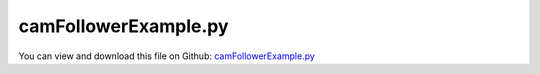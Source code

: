
.. _examples-camfollowerexample:

*********************
camFollowerExample.py
*********************

You can view and download this file on Github: `camFollowerExample.py <https://github.com/jgerstmayr/EXUDYN/tree/master/main/pythonDev/Examples/camFollowerExample.py>`_

.. code-block:: python
   :linenos:

   #+++++++++++++++++++++++++++++++++++++++++++++++++++++++++++++++++++++++++++++
   # This is an EXUDYN example
   #
   # Details:  Test for ObjectContactCurveCircles as Cam-follower
   #           We can either Cam with a curve (here; more smooth) and follower with circles, or Cam with circles and follower with the curve
   #
   # Author:   Johannes Gerstmayr
   # Date:     2025-05-11
   #
   # Copyright:This file is part of Exudyn. Exudyn is free software. You can redistribute it and/or modify it under the terms of the Exudyn license. See 'LICENSE.txt' for more details.
   #
   #+++++++++++++++++++++++++++++++++++++++++++++++++++++++++++++++++++++++++++++
   import exudyn as exu
   from exudyn.utilities import *
   import exudyn.graphics as graphics
   import numpy as np
   from exudyn.beams import CreateReevingCurve
   
   useGraphics = True #without test
   
   SC = exu.SystemContainer()
   mbs = SC.AddSystem()
   
   rDisc = 0.05
   wDisc = 0.02
   rContact = 0.005 #needed for representation of contact points
   lFollower = 0.08
   wFollower = 0.06
   
   oGround = mbs.CreateGround(graphicsDataList=[graphics.CheckerBoard(point=[0.5*lFollower,0,-wFollower], size=0.25)])
   
   contactStiffness = 2e6
   contactDamping = 1e4
   
   #++++++++++++++++++++++++++++++++
   #model Cam
   rCam = 0.7*rDisc
   deltaCam = 0.5*rDisc #center of rCam
   #++++++++++++++++++++++++++++++++
   #create 2D points for contact curve (linear segments)    
   
   nMarkers = 2
   
   
   omegaCam=2*pi*4
   pCam = np.array([0,0,0])
   oCam = mbs.CreateRigidBody(
                               referencePosition=pCam,
                               initialAngularVelocity=[0,0,omegaCam],
                               inertia=InertiaCylinder(2800, wDisc, rDisc, axis=2),
                               gravity = [0,-g,0],
                               graphicsDataList=[graphics.Cylinder(pAxis=[0,0,-0.5*wDisc], vAxis=[0,0,wDisc],radius=rDisc, nTiles=64, color=graphics.color.orange),
                                                 graphics.Cylinder(pAxis=[deltaCam,0,-0.5*wDisc], vAxis=[0,0,wDisc],radius=rCam, nTiles=64, color=graphics.color.orange),
                                                 graphics.Basis(length=rDisc*1.5)],
                               create2D=True, #not possible here, as COM must be 0 with 2D
                               )
   
   mCam = mbs.AddMarker(MarkerBodyRigid(bodyNumber=oCam, localPosition=[0,0,0]))
   mbs.CreateCoordinateConstraint(bodyNumbers=[None, oCam], coordinates=[None,0], show=False)
   mbs.CreateCoordinateConstraint(bodyNumbers=[None, oCam], coordinates=[None,1], show=False)
   oCCtorqueCam = mbs.CreateCoordinateConstraint(bodyNumbers=[None, oCam], coordinates=[None,2], 
                                  velocityLevel=True, offset=omegaCam, show=False)
   sTorque = mbs.AddSensor(SensorObject(objectNumber=oCCtorqueCam, storeInternal=True,
                                        outputVariableType=exu.OutputVariableType.Force))
   
   pLocalList = [[0,0,0],[deltaCam,0,0]]
   circlesRadii = [rDisc, rCam]
   circleMarkers = []
   for p in pLocalList:
       circleMarkers.append(mbs.AddMarker(MarkerBodyRigid(bodyNumber=oCam, localPosition=p)))
   
   #++++++++++++++++++++++++++++++++
   #follower:
   nPoints = 7
   segmentsData = np.zeros((nPoints,4))
   pList = []
   pList.append([-0.5*lFollower+0.1*lFollower, 0.5*wFollower])
   pList.append([-0.5*lFollower, 0.5*wFollower])
   pList.append([-0.5*lFollower, 0.25*wFollower])
   pList.append([-0.5*lFollower, 0.*wFollower])
   pList.append([-0.5*lFollower,-0.25*wFollower])
   pList.append([-0.5*lFollower,-0.5*wFollower])
   pList.append([-0.5*lFollower+0.1*lFollower, -0.5*wFollower])
   segmentsData[:,0:2] = pList
   segmentsData[:,2:4] = np.roll(pList,2) #roll is element wise on rows and columns, therefore 2>shift one row
   
   
   nMarkers = len(circleMarkers)
       
   vFollower = [deltaCam+rCam+0.5*lFollower+0.,0,0]
   oFollower = mbs.CreateRigidBody(referencePosition=pCam+vFollower,
                               inertia=InertiaCuboid(1000, [lFollower,wFollower,wFollower]),
                               gravity = [0,-g,0],
                               graphicsDataList=[graphics.Brick(centerPoint=[-0.4*lFollower,0,0], size=[0.2*lFollower,wFollower,0.4*wFollower], 
                                                                color=graphics.color.dodgerblue, addEdges=True),
                                                 graphics.Cylinder(pAxis=[-0.3*lFollower,0,0], vAxis=[0.8*lFollower,0,0], 
                                                                   radius=0.15*wFollower, addEdges=True,
                                                                   nTiles=32, color=graphics.color.dodgerblue),
                                                 ],
                               create2D=True, #not possible here, as COM must be 0 with 2D
                               )
   mFollower = mbs.AddMarker(MarkerBodyRigid(bodyNumber=oFollower, localPosition=[0,0,0]))
   sPosFollower = mbs.AddSensor(SensorBody(bodyNumber=oFollower, storeInternal=True,
                                           outputVariableType=exu.OutputVariableType.Position))
   
   mbs.CreateCoordinateConstraint(bodyNumbers=[None, oFollower], coordinates=[None,1], show=False)
   mbs.CreateCoordinateConstraint(bodyNumbers=[None, oFollower], coordinates=[None,2], show=False) #rotation
   
   lSpring = 0.02
   mbs.CreateSpringDamper(bodyNumbers=[oGround, oFollower],
                          localPosition0=pCam+vFollower+[0.5*lFollower+lSpring,0,0],
                          localPosition1=[0.5*lFollower,0,0],
                          referenceLength=lSpring*2,
                          stiffness=1000, damping=20, drawSize = 0.4*wFollower)
       
   
   
   #++++++++++++++++++++++++++++++++
   nGenericData = mbs.AddNode(NodeGenericData(initialCoordinates=[-1,0,0]*nPoints,
                                              numberOfDataCoordinates=3*nPoints))
   
   mbs.AddObject(ObjectContactCurveCircles(markerNumbers=[mFollower]+circleMarkers, 
                                           nodeNumber=nGenericData,
                                           circlesRadii=circlesRadii, 
                                           segmentsData=exu.MatrixContainer(segmentsData), 
                                           contactStiffness=contactStiffness, contactDamping=contactDamping,
                                           visualization=VObjectContactCurveCircles(show=False, color=graphics.color.blue)
                                           ))
   
   
   
   mbs.Assemble()
   
   stepSize=2e-4
   tEnd = 2
   simulationSettings = exu.SimulationSettings()
   simulationSettings.solutionSettings.writeSolutionToFile = useGraphics
   simulationSettings.solutionSettings.solutionWritePeriod = 0.005
   simulationSettings.solutionSettings.sensorsWritePeriod = stepSize  #output interval
   simulationSettings.timeIntegration.numberOfSteps = int(tEnd/stepSize)
   simulationSettings.timeIntegration.endTime = tEnd
   # simulationSettings.timeIntegration.simulateInRealtime = True
   #simulationSettings.timeIntegration.realtimeFactor = 0.5
   # simulationSettings.timeIntegration.discontinuous.iterationTolerance = 1e-2
   # simulationSettings.timeIntegration.discontinuous.useRecommendedStepSize = False
   
   #simulationSettings.linearSolverType = exu.LinearSolverType.EigenSparse
   simulationSettings.timeIntegration.newton.useModifiedNewton = True
   #simulationSettings.timeIntegration.generalizedAlpha.spectralRadius = 1
   
   simulationSettings.timeIntegration.verboseMode = 1
   SC.visualizationSettings.connectors.contactPointsDefaultSize = 0.0005
   SC.visualizationSettings.connectors.showContact = True
   
   SC.visualizationSettings.general.graphicsUpdateInterval = 0.02
   # SC.visualizationSettings.general.drawWorldBasis = True
   SC.visualizationSettings.window.renderWindowSize=[1600,1200]
   SC.visualizationSettings.openGL.multiSampling=4
   #SC.visualizationSettings.openGL.facesTransparent=True
   SC.visualizationSettings.openGL.shadow=0.3
   SC.visualizationSettings.openGL.lineWidth=2
   SC.visualizationSettings.loads.show = False
   
   
   SC.renderer.Start()              #start graphics visualization
   SC.renderer.DoIdleTasks()    #wait for pressing SPACE bar to continue
   
   mbs.SolveDynamic(simulationSettings)
   
   SC.renderer.DoIdleTasks()#wait for pressing 'Q' to quit
   SC.renderer.Stop()               #safely close rendering window!
   
   mbs.PlotSensor(sensorNumbers=[sTorque], closeAll=True)
   mbs.PlotSensor(sensorNumbers=[sPosFollower])
   
   if useGraphics and True:
       #%%
       mbs.SolutionViewer()
   
   


